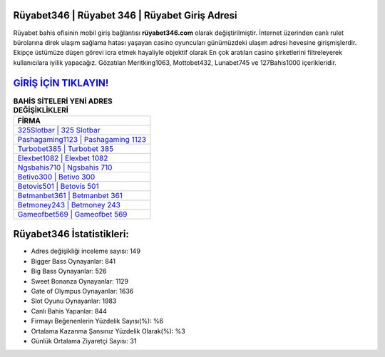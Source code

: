 ﻿Rüyabet346 | Rüyabet 346 | Rüyabet Giriş Adresi
===================================

.. image:: images/ruyabet-giris.jpg
   :width: 600
   
Rüyabet bahis ofisinin mobil giriş bağlantısı **rüyabet346.com** olarak değiştirilmiştir. İnternet üzerinden canlı rulet bürolarına direk ulaşım sağlama hatası yaşayan casino oyuncuları günümüzdeki ulaşım adresi hevesine girişmişlerdir. Ekipçe üstümüze düşen görevi icra etmek hayaliyle objektif olarak En çok aratılan casino şirketlerini filtreleyerek kullanıcılara iyilik yapacağız. Gözatılan Meritking1063, Mottobet432, Lunabet745 ve 127Bahis1000 içerikleridir.

`GİRİŞ İÇİN TIKLAYIN! <https://cutt.ly/QwVVg2Vk>`_
==============

.. list-table:: **BAHİS SİTELERİ YENİ ADRES DEĞİŞİKLİKLERİ**
   :widths: 100
   :header-rows: 1

   * - FİRMA
   * - `325Slotbar | 325 Slotbar <325slotbar-325-slotbar-slotbar-giris-adresi.html>`_
   * - `Pashagaming1123 | Pashagaming 1123 <pashagaming1123-pashagaming-1123-pashagaming-giris-adresi.html>`_
   * - `Turbobet385 | Turbobet 385 <turbobet385-turbobet-385-turbobet-giris-adresi.html>`_	 
   * - `Elexbet1082 | Elexbet 1082 <elexbet1082-elexbet-1082-elexbet-giris-adresi.html>`_	 
   * - `Ngsbahis710 | Ngsbahis 710 <ngsbahis710-ngsbahis-710-ngsbahis-giris-adresi.html>`_ 
   * - `Betivo300 | Betivo 300 <betivo300-betivo-300-betivo-giris-adresi.html>`_
   * - `Betovis501 | Betovis 501 <betovis501-betovis-501-betovis-giris-adresi.html>`_	 
   * - `Betmanbet361 | Betmanbet 361 <betmanbet361-betmanbet-361-betmanbet-giris-adresi.html>`_
   * - `Betmoney243 | Betmoney 243 <betmoney243-betmoney-243-betmoney-giris-adresi.html>`_
   * - `Gameofbet569 | Gameofbet 569 <gameofbet569-gameofbet-569-gameofbet-giris-adresi.html>`_
	 
Rüyabet346 İstatistikleri:
===================================	 
* Adres değişikliği inceleme sayısı: 149
* Bigger Bass Oynayanlar: 841
* Big Bass Oynayanlar: 526
* Sweet Bonanza Oynayanlar: 1129
* Gate of Olympus Oynayanlar: 1636
* Slot Oyunu Oynayanlar: 1983
* Canlı Bahis Yapanlar: 844
* Firmayı Beğenenlerin Yüzdelik Sayısı(%): %6
* Ortalama Kazanma Şansınız Yüzdelik Olarak(%): %3
* Günlük Ortalama Ziyaretçi Sayısı: 31
